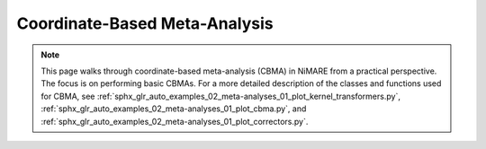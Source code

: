 Coordinate-Based Meta-Analysis
==============================

.. note::
    This page walks through coordinate-based meta-analysis (CBMA) in NiMARE from a practical perspective.
    The focus is on performing basic CBMAs.
    For a more detailed description of the classes and functions used for CBMA, see
    :ref:`sphx_glr_auto_examples_02_meta-analyses_01_plot_kernel_transformers.py`,
    :ref:`sphx_glr_auto_examples_02_meta-analyses_01_plot_cbma.py`, and
    :ref:`sphx_glr_auto_examples_02_meta-analyses_01_plot_correctors.py`.

.. figure:: ../auto_examples/02_meta-analyses/images/sphx_glr_01_plot_cbma_001.png
    :target: ../auto_examples/02_meta-analyses/01_plot_cbma.ipynb
    :align: center
    :scale: 100
